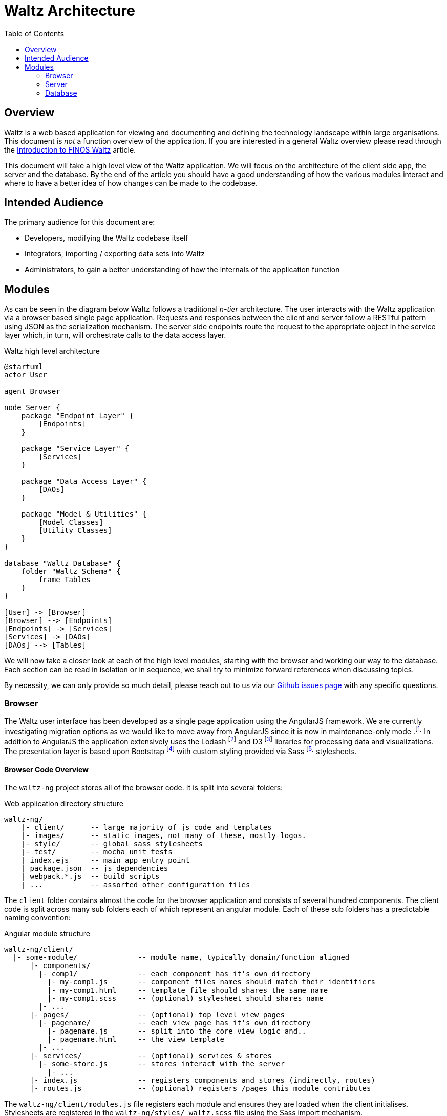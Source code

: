 = Waltz Architecture
:toc:

== Overview

Waltz is a web based application for viewing and documenting and defining the technology landscape within large organisations.
This document is _not_ a function overview of the application.
If you are interested in a general Waltz overview please read through the https://www.finos.org/blog/introduction-to-finos-waltz[Introduction to FINOS Waltz] article.

This document will take a high level view of the Waltz application.
We will focus on the architecture of the client side app, the server and the database.
By the end of the article you should have a good understanding of how the various modules interact and where to have a better idea of how changes can be made to the codebase.


== Intended Audience

The primary audience for this document are:

- Developers, modifying the Waltz codebase itself
- Integrators, importing / exporting data sets into Waltz
- Administrators, to gain a better understanding of how the internals of the application function

<<<

== Modules

As can be seen in the diagram below Waltz follows a traditional _n-tier_ architecture.
The user interacts with the Waltz application via a browser based single page application.
Requests and responses between the client and server follow a RESTful pattern using JSON as the serialization mechanism.
The server side endpoints route the request to the appropriate object in the service layer which, in turn, will orchestrate calls to the data access layer.

.Waltz high level architecture
[plantuml, format=svg, role=sequence]
----
@startuml
actor User

agent Browser

node Server {
    package "Endpoint Layer" {
        [Endpoints]
    }

    package "Service Layer" {
        [Services]
    }

    package "Data Access Layer" {
        [DAOs]
    }

    package "Model & Utilities" {
        [Model Classes]
        [Utility Classes]
    }
}

database "Waltz Database" {
    folder "Waltz Schema" {
        frame Tables
    }
}

[User] -> [Browser]
[Browser] --> [Endpoints]
[Endpoints] -> [Services]
[Services] -> [DAOs]
[DAOs] --> [Tables]
----

We will now take a closer look at each of the high level modules, starting with the browser and working our way to the database.
Each section can be read in isolation or in sequence, we shall try to minimize forward references when discussing topics.

By necessity, we can only provide so much detail, please reach out to us via our https://github.com/finos/waltz/issues[Github issues page] with any specific questions.

<<<

=== Browser

The Waltz user interface has been developed as a single page application using the AngularJS framework.
We are currently investigating migration options as we would like to move away from AngularJS since it is now in maintenance-only mode
.footnote:[See AngularJS https://docs.angularjs.org/misc/version-support-status[Version Support Status]]
In addition to AngularJS the application extensively uses the Lodash
footnote:[A collection of utilities to help process data in javascript applications, see the https://lodash.com/[Lodash website]]
and D3
footnote:[A data visualization framework for creating interactive graphics, see the https://d3js.org/[D3 website]]
libraries for processing data and visualizations.
The presentation layer is based upon Bootstrap
footnote:[Currently using https://getbootstrap.com/docs/3.4/[Bootstrap 3.x]]
with custom styling provided via Sass
footnote:[A language which compiles to CSS, see https://sass-lang.com/:[Sass website] for more information]
stylesheets.

==== Browser Code Overview

The `waltz-ng` project stores all of the browser code.  It is split into several folders:

.Web application directory structure
```
waltz-ng/
    |- client/      -- large majority of js code and templates
    |- images/      -- static images, not many of these, mostly logos.
    |- style/       -- global sass stylesheets
    |- test/        -- mocha unit tests
    | index.ejs     -- main app entry point
    | package.json  -- js dependencies
    | webpack.*.js  -- build scripts
    | ...           -- assorted other configuration files
```

The `client` folder contains almost the code for the browser application and consists of several hundred components.
The client code is split across many sub folders each of which represent an angular module.
Each of these sub folders has a predictable naming convention:

.Angular module structure
```
waltz-ng/client/
  |- some-module/              -- module name, typically domain/function aligned
      |- components/
        |- comp1/              -- each component has it's own directory
          |- my-comp1.js       -- component files names should match their identifiers
          |- my-comp1.html     -- template file should shares the same name
          |- my-comp1.scss     -- (optional) stylesheet should shares name
        |- ...
      |- pages/                -- (optional) top level view pages
        |- pagename/           -- each view page has it's own directory
          |- pagename.js       -- split into the core view logic and..
          |- pagename.html     -- the view template
        |- ...
      |- services/             -- (optional) services & stores
        |- some-store.js       -- stores interact with the server
          |- ...
      |- index.js              -- registers components and stores (indirectly, routes)
      |- routes.js             -- (optional) registers /pages this module contributes
```

The `waltz-ng/client/modules.js` file registers each module and ensures they are loaded when the client initialises.
Stylesheets are registered in the `waltz-ng/styles/_waltz.scss` file using the Sass import mechanism.

NOTE: The `playpen` module is reserved for developer testing.
It gives a space for quicly prototyping new features without having to create lots of bolierplate code for registering modules, components and services.

==== Basic component structure

Each component js file typically follows a simple structure.
An example component file is shown below.

.Component structure
[source,javascript,linenums]
----
import { CORE_API } from "../../../common/services/core-api-utils";
import { initialiseData } from "../../../common";

import template from "./my-comp1.html";

const bindings = {
    parentEntityRef: "<"
};

const initialState = {
    list: []
};

function controller(serviceBroker) {
    const vm = initialiseData(this, initialState);

    const loadStuff = () => {
        return serviceBroker
            .loadViewData(
                CORE_API.SomeStore.loadSomething,
                [vm.parentEntityRef])
            .then(r => vm.list = r.data);
    };

    vm.$onChanges = () => {
        loadStuff();
    };
}

controller.$inject = [
    "ServiceBroker"
];

const component = {
    template,
    bindings,
    controller
};

export default {
    component,
    id: "waltzMyComp1"
};
----

The component file exposes the component and it's identifier  (line 40).
The component in turn consists of a bindings (passed in params), controller and template (line 34).
Angular provides dependency injection services, so we wire any required services to the controller 'constructor' (lines 30 and 14).

NOTE: We do not rely on name introspection to provide the injected services as the minification build step breaks this mechanism.
We explicitly switch this off in `waltz-ng/index.ejs`, see the `ng-strict-di` directive.

By convention, we use the `vm` variable to refer to the component instance and initialise it with any sensible defaults (line 15).
Since the attributes of this vm variable are not be formally declared (e.g. with `let` or `const`) we strongly encourage variables to be defined in the `initialState` object (line 10).




WARNING: A few, seldomly used, old components in Waltz use the older, directive based approach.
This is more verbose and cumbersome than the newer component based approach.
The main advantage of the older approach is being able to declare components at the attribute level instead of at the element level.
This is used in the drop down navigation bar where html element structures cannot contain intermediary , angular introduced, elements.



==== Component Naming conventions

In angular components are registered with an identifier.
All waltz component identifiers are prefixed with `waltz`.
This ensures there will be no namespace collisions in the html files with other components registered by third party libraries.

In html templates angular uses _kebab-case_ for elements (e.g. `waltz-my-comp1`).
The part after the `waltz-` prefix _should_ be an exact match of the filenames corresponding to the component, template and stylesheet.
Similarly, when registering components, angular uses _camelCase_.
In this example the identifier would be `waltzMyComp1` (see line 42 in the component listing).

Following this convention allows developers to quickly navigate the codebase using simple file searches.
When the convention is broken, developers need to grep the contents of files.
This is time consuming and error prone.







<<<

=== Server


<<<

=== Database



